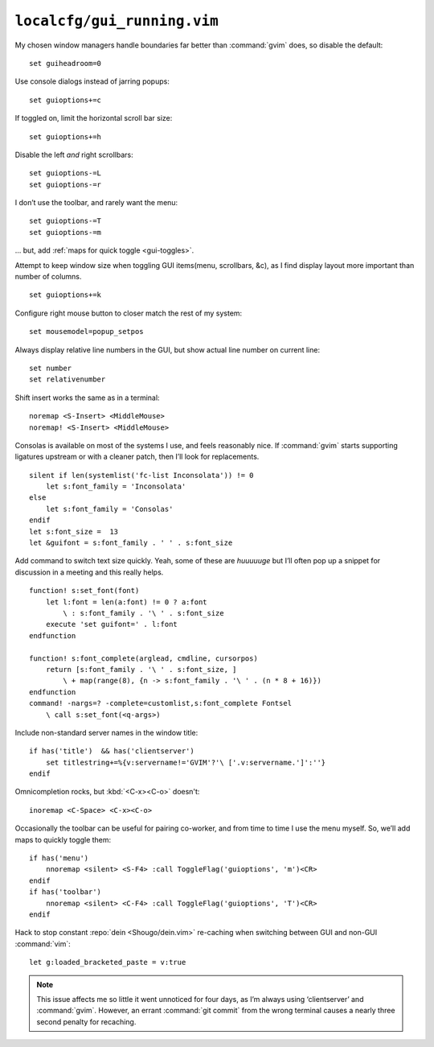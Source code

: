 ``localcfg/gui_running.vim``
============================

My chosen window managers handle boundaries far better than :command:`gvim`
does, so disable the default::

    set guiheadroom=0

Use console dialogs instead of jarring popups::

    set guioptions+=c

If toggled on, limit the horizontal scroll bar size::

    set guioptions+=h

Disable the left *and* right scrollbars::

    set guioptions-=L
    set guioptions-=r

I don’t use the toolbar, and rarely want the menu::

    set guioptions-=T
    set guioptions-=m

… but, add :ref:`maps for quick toggle <gui-toggles>`.

Attempt to keep window size when toggling GUI items(menu, scrollbars, &c), as
I find display layout more important than number of columns.

::

    set guioptions+=k

Configure right mouse button to closer match the rest of my system::

    set mousemodel=popup_setpos

.. _gui-linenumbers:

Always display relative line numbers in the GUI, but show actual line number
on current line::

    set number
    set relativenumber

Shift insert works the same as in a terminal::

    noremap <S-Insert> <MiddleMouse>
    noremap! <S-Insert> <MiddleMouse>

Consolas is available on most of the systems I use, and feels reasonably nice.
If :command:`gvim` starts supporting ligatures upstream or with a cleaner patch,
then I’ll look for replacements.

::

    silent if len(systemlist('fc-list Inconsolata')) != 0
        let s:font_family = 'Inconsolata'
    else
        let s:font_family = 'Consolas'
    endif
    let s:font_size =  13
    let &guifont = s:font_family . ' ' . s:font_size

Add command to switch text size quickly.  Yeah, some of these are *huuuuuge*
but I’ll often pop up a snippet for discussion in a meeting and this really
helps.

::

    function! s:set_font(font)
        let l:font = len(a:font) != 0 ? a:font
            \ : s:font_family . '\ ' . s:font_size
        execute 'set guifont=' . l:font
    endfunction

    function! s:font_complete(arglead, cmdline, cursorpos)
        return [s:font_family . '\ ' . s:font_size, ]
            \ + map(range(8), {n -> s:font_family . '\ ' . (n * 8 + 16)})
    endfunction
    command! -nargs=? -complete=customlist,s:font_complete Fontsel
        \ call s:set_font(<q-args>)

Include non-standard server names in the window title::

    if has('title')  && has('clientserver')
        set titlestring+=%{v:servername!='GVIM'?'\ ['.v:servername.']':''}
    endif

Omnicompletion rocks, but :kbd:`<C-x><C-o>` doesn't::

    inoremap <C-Space> <C-x><C-o>

.. _gui-toggles:

Occasionally the toolbar can be useful for pairing co-worker, and from time
to time I use the menu myself.  So, we’ll add maps to quickly toggle them::

    if has('menu')
        nnoremap <silent> <S-F4> :call ToggleFlag('guioptions', 'm')<CR>
    endif
    if has('toolbar')
        nnoremap <silent> <C-F4> :call ToggleFlag('guioptions', 'T')<CR>
    endif

Hack to stop constant :repo:`dein <Shougo/dein.vim>` re-caching when switching
between GUI and non-GUI :command:`vim`::

    let g:loaded_bracketed_paste = v:true

.. note::

    This issue affects me so little it went unnoticed for four days, as I’m
    always using ‘clientserver’ and :command:`gvim`.  However, an errant
    :command:`git commit` from the wrong terminal causes a nearly three second
    penalty for recaching.
